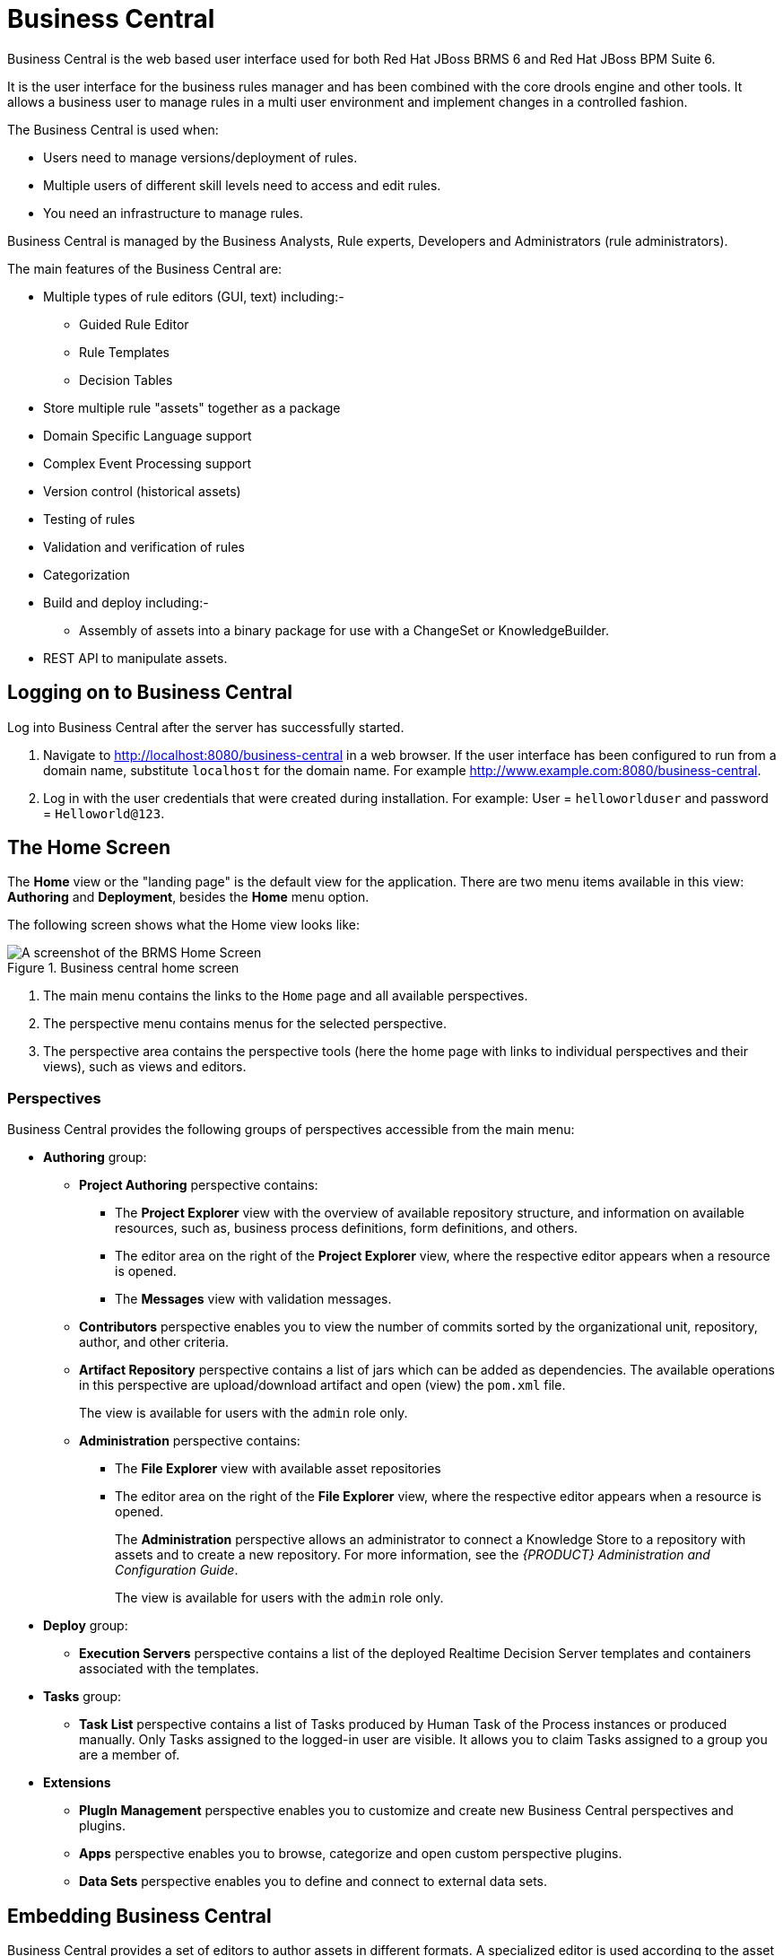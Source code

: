 [[_chap_business_central]]
= Business Central


Business Central is the web based user interface used for both Red Hat JBoss BRMS 6 and Red Hat JBoss BPM Suite 6.

It is the user interface for the business rules manager and has been combined with the core drools engine and other tools.
It allows a business user to manage rules in a multi user environment and implement changes in a controlled fashion.

The Business Central is used when:

* Users need to manage versions/deployment of rules.
* Multiple users of different skill levels need to access and edit rules.
* You need an infrastructure to manage rules.


Business Central is managed by the Business Analysts, Rule experts, Developers and Administrators (rule administrators).

The main features of the Business Central are:



* Multiple types of rule editors (GUI, text) including:-
** Guided Rule Editor
** Rule Templates
** Decision Tables
* Store multiple rule "assets" together as a package
* Domain Specific Language support
* Complex Event Processing support
* Version control (historical assets)
* Testing of rules
* Validation and verification of rules
* Categorization
* Build and deploy including:-
** Assembly of assets into a binary package for use with a ChangeSet or KnowledgeBuilder.
* REST API to manipulate assets.


[[_logging_on]]
== Logging on to Business Central


Log into Business Central after the server has successfully started.


. Navigate to http://localhost:8080/business-central in a web browser. If the user interface has been configured to run from a domain name, substitute `localhost` for the domain name. For example http://www.example.com:8080/business-central.
. Log in with the user credentials that were created during installation. For example: User = `helloworlduser` and password = ``Helloworld@123``.


[[_the_jboss_brms_user_interface]]
== The Home Screen


The *Home* view or the "landing page" is the default view for the application.
There are two menu items available in this view: *Authoring* and *Deployment*, besides the *Home* menu option.

The following screen shows what the Home view looks like:

.Business central home screen
image::3271.png[A screenshot of the BRMS Home Screen]

<1> The main menu contains the links to the `Home` page and all available perspectives.
<2> The perspective menu contains menus for the selected perspective.
<3> The perspective area contains the perspective tools (here the home page with links to individual perspectives and their views), such as views and editors.

=== Perspectives

Business Central provides the following groups of perspectives accessible from the main menu:

* *Authoring* group:
** *Project Authoring* perspective contains:
*** The *Project Explorer* view with the overview of available repository structure, and information on available resources, such as, business process definitions, form definitions, and others.
*** The editor area on the right of the *Project Explorer* view, where the respective editor appears when a resource is opened.
*** The *Messages* view with validation messages.
** *Contributors* perspective enables you to view the number of commits sorted by the organizational unit, repository, author, and other criteria.
** *Artifact Repository* perspective contains a list of jars which can be added as dependencies. The available operations in this perspective are upload/download artifact and open (view) the `pom.xml` file.
+
The view is available for users with the `admin` role only.
+
** *Administration* perspective contains:
*** The *File Explorer* view with available asset repositories
*** The editor area on the right of the *File Explorer* view, where the respective editor appears when a resource is opened.
+
The *Administration* perspective allows an administrator to connect a Knowledge Store to a repository with assets and to create a new repository. For more information, see the _{PRODUCT} Administration and Configuration Guide_.
+
The view is available for users with the `admin` role only.
+
* *Deploy* group:
** *Execution Servers* perspective contains a list of the deployed Realtime Decision Server templates and containers associated with the templates.
* *Tasks* group:
** *Task List* perspective contains a list of Tasks produced by Human Task of the Process instances or produced manually. Only Tasks assigned to the logged-in user are visible. It allows you to claim Tasks assigned to a group you are a member of.
* *Extensions*
** *PlugIn Management* perspective enables you to customize and create new Business Central perspectives and plugins.
** *Apps* perspective enables you to browse, categorize and open custom perspective plugins.
** *Data Sets* perspective enables you to define and connect to external data sets.

[[_embedding_business_central]]
== Embedding Business Central


Business Central provides a set of editors to author assets in different formats.
A specialized editor is used according to the asset format.

Business Central provides the ability to embed it in your own (Web) Applications using standalone mode.
This allows you to edit rules, processes, decision tables, and other assets in your own applications without switching to Business Central.

In order to embed Business Central in your application, you will need the Business Central application deployed and running in a web/application server and, from within your own web applications, an iframe with proper HTTP query parameters as described in the following table.

.HTTP Query Parameters for Standalone Mode
[cols="15%,50%,15%,20%", frame="all", options="header"]
|===
|
							Parameter Name

|
							Explanation

|
							Allow Multiple Values

|
							Example


|
							standalone

|
							This parameter switches Business Central to standalone mode.

|
							no

|
							(none)


|
							path

|
							Path to the asset to be edited. Note that asset should already exists.

|
							no

|
							git://master@uf-playground/todo.md


|
							perspective

|
							Reference to an existing perspective name.

|
							no

|
							org.guvnor.m2repo.client.perspectives.GuvnorM2RepoPerspective


|
							header

|
							Defines the name of the header that should be displayed (useful for context menu headers).

|
							yes

|
							ComplementNavArea

|===


The following example demonstrates how to set up an embedded Author Perspective for Business Central.

[source,html]
----

===test.html===
 <html>
  <head>
    <title>Test</title>
  </head>
  <body>
    <iframe id="ifrm" width="1920" height="1080" src='http://localhost:8080/business-central?standalone=&perspective=AuthoringPerspective&header=AppNavBar'></iframe>
  </body>
</html>
----


X-frame options can be set in `web.xml`
 of business-central.
The default value for [parameter]``x-frame-options`` is as follows:

[source,html]
----
<param-name>x-frame-options</param-name>
  <param-value>SAMEORIGIN</param-value>
----

[[_sect_project_authoring]]
== Project Authoring


Projects and the associated assets can be authored from the Project Explorer.
The Project Explorer can be accessed from the Home screen by clicking on *Authoring* -> *Project Authoring*.

.The Project Explorer screen
image::3273.png[A screenshot of the BRMS Project Explorer]


The project authoring screen is divided into 3 sections:

* _Project Explorer_: The left pane of the project authoring screen is the project explorer that allows you to navigate through projects and create the required packages and assets. Clicking on the ( image:4345.png[] ) button allows you to set the view to Project view or Repository view. The contents of the project can be navigated in a tree view by clicking on the *Show as Folders* or in a single-line path by clicking on the *Show as Links*.
* _Content area_: The content area shows the assets which are opened for editing. It has a toolbar with buttons like *Save*, *Delete*, *Rename*, *Copy*, and *Validate* that can be used to perform the required actions on the assets that are being worked upon.
* _Problems_: The problems area shows the validation errors of the project that occur while saving or validating a particular asset.


[[_changing_the_layout]]
=== Changing the Layout


The layout of any panel can be changed by the user.
Each panel can be resized and repositioned, except for the Project Explorer panel, which can only be resized and not repositioned.

[float]
==== Resizing the layout


The layout can be resized in the following ways:

. To resize the width of the screen:
.. Move the mouse pointer over the vertical panel splitter. The pointer changes to image:4620.png[].
.. Adjust the width of the screen by dragging the splitter and setting it at the required position.
. To resize the height of the screen:
.. Hover the cursor over the horizontal panel splitter. The pointer changes to image:4619.png[].
.. Adjust the height of the screen by dragging the splitter and setting the required position.


[float]
==== Repositioning the layout


To reposition the layout, do the following:

. Move the mouse pointer on the title of the panel. The pointer changes to image:4621.png[].
. Press and hold the left click of the mouse and drag the screen to the required location. A image:4622.png[] symbol indicating the target position is displayed to set the position of the screen.


[[_creating_new_assets]]
=== Creating new assets


Assets can be created using the *New Item* perspective menu option.

.Creating new Asset screen
image::3274.png[A screen shot of Creating New Asset]


Clicking on an Asset from the *New Item* menu will open a *Create new (Asset-type)* pop-up dialog where a user can enter the name of the Asset.

.Create new pop-up dialog
image::3275.png[A screen shot of Create new pop-up dialog]


[[_asset_metadata_and_versioning]]
=== Asset Metadata and Versioning


Most assets within Business Central have some metadata and versioning information associated with them.
In this section, we will go through the metadata screens and version management for one such asset (a DRL asset). Similar steps can be used to view and edit metadata and versions for other assets.

[float]
==== Metadata Management


To open up the metadata screen for a DRL asset, click on the *Overview*
 tab.
If an asset doesn't have an *Overview*
 tab, it means that there is no metadata associated with that asset.


image::6593.png[]


The *Overview*
 section opens up in the *Version history*
 tab, and you can switch to the actual metadata by clicking on the *Metadata*
 tab.

The metadata section allows you to view or edit the ``Tags``, ``Subject``, ``Type``, `External Link` and `Source metadata` for that asset.
However, the most interesting metadata is the description of the asset that you can view/edit in the description field and the comments that you and other people with access to this asset can enter and view.

Comments can be entered in the text box provided in the comments section.
Once you have finished entering a comment, press enter for it to appear in the comments section.

[IMPORTANT]
====
You must hit the *Save* button for all metadata changes to be persisted, including the comments.
====

[float]
==== Version Management


Every time you make a change in an asset and save it, a new version of the asset is created.
You can switch between different versions of an asset in one of two ways:

* Click the *Latest Version* button in the asset toolbar and select the version that you are interested in. Business Central will load this version of the asset.
+
image::6594.png[]
* Alternatively, open up the *Overview* section. The *Version history* section shows you all the available versions. *Select* the version that you want to restore.


In both cases, the *Save* button will change to *Restore*.
Click this button to persist changes.

== Asset Locking Support


The default locking mechanism for locking a BPM and BRMS asset while updating it in Business Central is pessimistic.
Whenever you open and modify an asset in Business Central, it automatically locks the asset for your exclusive use, in order to avoid conflicts in a multi-user setup.
The pessimistic lock is automatically released when your session ends or when you save or close the asset.

The pessimistic lock feature is provided in order to help prevent users from overwriting each other's changes.
However, there may be cases when you may want to edit a file locked by another user.
Business Central allows you to force unlock a locked asset.
To do this:

.Procedure: Unlocking assets
. Open the asset.
. Click on the *Overview* tab and open up the *Metadata* screen.
+
If the asset is already being edited by another user, the following will be displayed in the *Lock status*
field:
+
`Locked by <user_name>`
. To edit the asset locked by another user, click *Force unclock asset* button.
+
The following confirmation popup message is displayed:
+
`Are you sure you want to release the lock of this asset? This might cause <user_name> to lose unsaved changes!`
. Click *Yes* to confirm.
+
The asset goes back to unlocked state.


[[_sect_project_editor]]
== Project Editor

[[_the_project_editor]]
=== The Project Editor


The Project Editor helps a user to build and deploy projects.
This view provides access to the various properties of a Red Hat JBoss BRMS Project that can be edited through the Web interface.
Properties like Group artifact version, Dependencies, Metadata, Knowledge Base Settings and Imports can be managed from this view.
The editor shows the configuration options for the current active project and the content changes when you move around in your code repository.

To access the Project Editor:

. Click *Authoring* -> *Project Authoring*.
. Select your project.
. Click *Open Project Editor*.

[[_project_settings]]
=== Project Settings

.Project General Settings
The Project settings screen allows a user to set the Group, Artifact, and Version ID's for a project.
It edits the `pom.xml`
 setting file since we use Maven to build our projects.

.Project Editor - Project Settings
image::5664.png[]


.Dependencies
The Dependencies option allows you to set the dependencies for the current project.You access the dependencies by using *Project Settings* -> *Dependencies* option.
You can add dependencies from the Artifact repository by clicking the *Add from repository* button or by entering the Group ID, Artifact ID and Version ID of a project directly by clicking on the *Add* button.

.Project Editor - Project Dependencies
image::5906.png[]


.Metadata
The Metadata screen displays various data and version history of a project.
It enables you to edit metadata details, add descriptions, and participate in discussions which are specific to a selected asset.
You can add metadata to a project, a knowledge base (kmodule) and project imports. Each metadata tab provides the following fields:

* `Tags`: A tagging system for grouping the assets.
* `Note`: A comment from the last asset update.
* `URI`: A unique identifier of the asset inside of the Git repository.
* `Subject`, `Type`, `External link`, `Source`: Miscellaneous asset meta data.
* `Lock status` - Lock status of an asset.

.Knowledge Base Settings - Metadata
image::5799.png[A screenshot of the BRMS Project Editor - Metadata Screen]

[[_knowledge_base_settings]]
=== Knowledge Base Settings

.Knowledge Bases and Sessions
The Knowledge Base Settings allows the user to create the KIE bases and sessions using the `kmodule.xml`
 project descriptor file of your project.
Accordingly, it edits the `kmodule.xml`
 project setting file.


The Knowledge bases and sessions page lists all the knowledge bases by name.
It contains the Add, Rename, Delete, and Make Default options above the list.
Only one knowledge base can be set as default at a time.

.Project Editor - Knowledge Base Settings
image::5791.png[A screenshot of the BRMS Project Editor - Knowledge Base and Session Settings Screen]


The *Included Knowledge Bases*
 section displays the models, rules, and any other content in the included knowledge base.
It will only be visible and usable by selecting the knowledge base from the Knowledge Base list to the left.
You can Add and Delete content from this list.

The *Packages* section allows users to Add and Delete packages which are specified to the knowledge base.

The *Equals Behavior* section allows the user to choose between `Identity` or `Equality` assertion modes.

* `Identity` uses an `IdentityHashMap` to store all asserted objects.
* `Equality` uses a `HashMap` to store all asserted objects.


[NOTE]
====
See the kbase attributes section of the Red Hat JBoss BRMS Development Guide for further details about `Identity` and `Equality` assertion modes.
====


The *Event Processing Mode*
 section allows the user to choose between `Cloud` and `Stream` processing modes.

* `Cloud` processing mode is the default processing mode. It behaves in the same manner as any pure forward-chaining rules engine.
* `Stream` processing mode is ideal when the application needs to process streams of events.


[NOTE]
====
See the kbase attributes section of the Red Hat JBoss BRMS Development Guide for further details about `Cloud` and `Stream` processing modes.
====


The *Knowledge Sessions* table lists all the knowledge sessions in the selected knowledge base.
By clicking the image:5798.png[Add Icon] button, you are able to add a new knowledge session to the table.

* The `Name` field displays the name of the session.
* The `Default` option can only be allocated to one of each type of session.
* The `State` drop-down allows either Stateless or Stateful types.
* The `Clock` drop-down allows either Realtime or Pseudo choices.
* Clicking the image:5691.png[Pencil Icon] opens a pop-up that displays more properties for the knowledge session.


.Metadata
See <<_project_settings>> for more information about metadata.

[[_imports1]]
=== Imports

.External Data Objects
The External Data Objects specify a set of imports, or external data objects, used in the project.
Each asset in a project has its own imports.
The imports are used as suggestions when using the guided editors the workbench offers; accordingly, this makes it easier to work with the workbench as there is no need to type each import in every file that uses it.
By changing the Import settings, the `project.imports`
 setting files are edited.
Data Objects are usually provided by the Java runtime.
For example [class]``java.util.List``.

.Project Editor - Imports
image::5792.png[A screenshot of the BRMS Project Editor - Imports Screen]


To add a fact model to the imports section, click *New Item*. This displays a pop-up dialog to *Add Import* information.Once the Import Type has been entered, click *OK*.

To remove a fact model from the imports section, click *Remove*.

[NOTE]
====
The imports listed in the import suggestions are not automatically added into the knowledge base or into the packages of the workbench.
Each import needs to be added into each file.
====

.Metadata
See <<_project_settings>> for more information about Metadata.

[[_repos]]
=== Repositories
.Validation
The *Validation* section enables you to select which maven repositories are used to check the uniqueness of your project's GAV (group ID, artifact ID, and version).

.Project Editor - Validation
image::5793.png[A screenshot of the BRMS Project Editor - Validation Screen]

=== Persistence

.Persistence descriptor
The *Persistence descriptor* section enables you to modify *persistence.xml* through GUI. You can:

* Define a persistence unit provider.
* Define a data source.
* Change predefined properties for your persistence unit.
* Add new properties to your persistence unit.
* Manage persistable data objects.
+
The persistable data objects are based on the JPA specification and all the underlying metadata are automatically generated.

Alternatively, click *Source* tab to edit the *persistence.xml* directly.

.Persistence descriptor
image::5794.png[A screenshot of the BRMS Project Editor - Persistence Descriptor]

[[_administration_menu]]
== Administration menu


You can manage Organizational Units and Repositories from the Administration view.
Click *Authoring* -> *Administration* to get to this view.
For more details on creating and managing these assets, see <<_chap_setting_up_a_new_project>>.

.The Administration Screen
image::3391.png[ A screenshot of the BRMS Administration menu]


[[_sect_rename_copy_delete_assets]]
== Rename, Copy, Delete assets

[[_renaming_a_file_or_folder]]
=== Renaming a file or folder


Users can rename a file or a folder directly in Project Explorer.

. To rename a file or a folder, open *Project Explorer* by selecting *Authoring* -> *Project Authoring*.
. Click the Gear image:4766.png[] icon in the upper right hand corner of the *Project Explorer* view and in the menu that opens, select *Repository View*. Click the gear icon again to select the option *Show as Links* (if not already selected).
. Click the Rename image:5028.png[] icon to the right of the file or folder you want to rename. In the displayed *Rename this item* dialog box, enter the new name and click the *Rename item* button.


[[_deleting_a_file_or_folder]]
=== Deleting a file or folder


Users can delete a file or a folder directly in Project Explorer.

. To delete a file or a folder, open *Project Explorer* by selecting *Authoring* -> *Project Authoring*.
. Click the Gear icon (image:4766.png[]) in the upper right hand corner of the *Project Explorer* view and in the menu that opens, select *Repository View*. Click the gear icon again to select the option *Show as Links* (if not already selected).
. Click the Delete icon (image:4767.png[]) to the right of the file or folder you want to rename. In the displayed *Delete this item* dialog box, click the *Delete item* button.


[[_copying_a_file_or_folder]]
=== Copying a file or folder


Users can copy a file or a folder directly in Project Explorer.

. To copy a file or a folder, open *Project Explorer* by selecting *Authoring* -> *Project Authoring*.
. Click the Gear image:4766.png[] icon in the upper right hand corner of the *Project Explorer* view and in the menu that opens, select *Repository View*. Click the gear icon again to select the option *Show as Links* (if not already selected).
. Click the Copy image:5029.png[] icon to the right of the file or folder you want to copy. In the displayed *Copy this item* dialog box, enter the new name and click the *Create copy* button.


[[_administrative_view]]
== Deployment Menu: The Artifact Repository


The *Artifact Repository*
 explores the Guvnor M2 repository.
It shows the list of available kjar files used by the existing projects and allows a user to upload, download and manage the kjar files.
It can be accessed by clicking on the *Authoring* -> *Artifact Repository*
 menu on the toolbar.

.The Artifact Repository Screen
image::4306.png[A screenshot of the BRMS Asset Editor - Guvnor M2 Repository Explorer]
